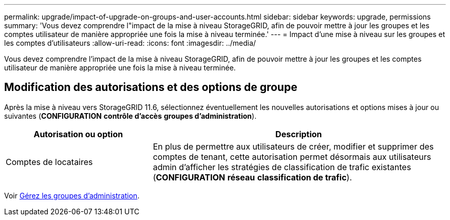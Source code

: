 ---
permalink: upgrade/impact-of-upgrade-on-groups-and-user-accounts.html 
sidebar: sidebar 
keywords: upgrade, permissions 
summary: 'Vous devez comprendre l"impact de la mise à niveau StorageGRID, afin de pouvoir mettre à jour les groupes et les comptes utilisateur de manière appropriée une fois la mise à niveau terminée.' 
---
= Impact d'une mise à niveau sur les groupes et les comptes d'utilisateurs
:allow-uri-read: 
:icons: font
:imagesdir: ../media/


[role="lead"]
Vous devez comprendre l'impact de la mise à niveau StorageGRID, afin de pouvoir mettre à jour les groupes et les comptes utilisateur de manière appropriée une fois la mise à niveau terminée.



== Modification des autorisations et des options de groupe

Après la mise à niveau vers StorageGRID 11.6, sélectionnez éventuellement les nouvelles autorisations et options mises à jour ou suivantes (*CONFIGURATION* *contrôle d'accès* *groupes d'administration*).

[cols="1a,2a"]
|===
| Autorisation ou option | Description 


 a| 
Comptes de locataires
 a| 
En plus de permettre aux utilisateurs de créer, modifier et supprimer des comptes de tenant, cette autorisation permet désormais aux utilisateurs admin d'afficher les stratégies de classification de trafic existantes (*CONFIGURATION* *réseau* *classification de trafic*).

|===
Voir xref:../admin/managing-admin-groups.adoc[Gérez les groupes d'administration].
